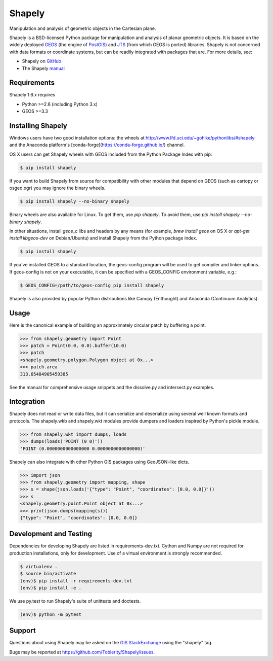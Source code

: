 =======
Shapely
=======

.. image:: https://travis-ci.org/Toblerity/Shapely.png?branch=master
   :target: https://travis-ci.org/Toblerity/Shapely

   :target: https://coveralls.io/github/Toblerity/Shapely?branch=master

Manipulation and analysis of geometric objects in the Cartesian plane.

.. image:: https://c2.staticflickr.com/6/5560/31301790086_b3472ea4e9_c.jpg
   :width: 800
   :height: 378

Shapely is a BSD-licensed Python package for manipulation and analysis of
planar geometric objects. It is based on the widely deployed `GEOS
<http://trac.osgeo.org/geos/>`__ (the engine of `PostGIS
<http://postgis.org>`__) and `JTS
<http://www.vividsolutions.com/jts/jtshome.htm>`__ (from which GEOS is ported)
libraries. Shapely is not concerned with data formats or coordinate systems,
but can be readily integrated with packages that are. For more details, see:

* Shapely on `GitHub <https://github.com/Toblerity/Shapely>`__
* The Shapely `manual <http://toblerity.github.com/shapely/manual.html>`__

Requirements
============

Shapely 1.6.x requires

* Python >=2.6 (including Python 3.x)
* GEOS >=3.3 

Installing Shapely
==================

Windows users have two good installation options: the wheels at
http://www.lfd.uci.edu/~gohlke/pythonlibs/#shapely and the 
Anaconda platform's [conda-forge](https://conda-forge.github.io/)
channel.

OS X users can get Shapely wheels with GEOS included from the 
Python Package Index with pip:

.. code-block:: console

    $ pip install shapely

If you want to build Shapely from source for compatibility with
other modules that depend on GEOS (such as cartopy or osgeo.ogr)
you may ignore the binary wheels.

.. code-block:: console

    $ pip install shapely --no-binary shapely

Binary wheels are also available for Linux. To get them,
use `pip shapely`. To avoid them, use `pip install shapely --no-binary shapely`.

In other situations, install `geos_c` libs and headers by any means 
(for example, `brew install geos` on OS X or
`apt-get install libgeos-dev` on Debian/Ubuntu) and install Shapely
from the Python package index.

.. code-block:: console

    $ pip install shapely

If you've installed GEOS to a standard location, the geos-config program
will be used to get compiler and linker options. If geos-config is not on
your executable, it can be specified with a GEOS_CONFIG environment
variable, e.g.:

.. code-block:: console

    $ GEOS_CONFIG=/path/to/geos-config pip install shapely
Shapely is also provided by popular Python distributions like Canopy (Enthought)
and Anaconda (Continuum Analytics).

Usage
=====

Here is the canonical example of building an approximately circular patch by
buffering a point.

.. code-block:: pycon

    >>> from shapely.geometry import Point
    >>> patch = Point(0.0, 0.0).buffer(10.0)
    >>> patch
    <shapely.geometry.polygon.Polygon object at 0x...>
    >>> patch.area
    313.65484905459385

See the manual for comprehensive usage snippets and the dissolve.py and
intersect.py examples.

Integration
===========

Shapely does not read or write data files, but it can serialize and deserialize
using several well known formats and protocols. The shapely.wkb and shapely.wkt
modules provide dumpers and loaders inspired by Python's pickle module.

.. code-block:: pycon

    >>> from shapely.wkt import dumps, loads
    >>> dumps(loads('POINT (0 0)'))
    'POINT (0.0000000000000000 0.0000000000000000)'

Shapely can also integrate with other Python GIS packages using GeoJSON-like
dicts.

.. code-block:: pycon

    >>> import json
    >>> from shapely.geometry import mapping, shape
    >>> s = shape(json.loads('{"type": "Point", "coordinates": [0.0, 0.0]}'))
    >>> s
    <shapely.geometry.point.Point object at 0x...>
    >>> print(json.dumps(mapping(s)))
    {"type": "Point", "coordinates": [0.0, 0.0]}

Development and Testing
=======================

Dependencies for developing Shapely are listed in requirements-dev.txt. Cython
and Numpy are not required for production installations, only for development.
Use of a virtual environment is strongly recommended.

.. code-block:: console

    $ virtualenv .
    $ source bin/activate
    (env)$ pip install -r requirements-dev.txt
    (env)$ pip install -e .

We use py.test to run Shapely's suite of unittests and doctests.

.. code-block:: console

    (env)$ python -m pytest

Support
=======

Questions about using Shapely may be asked on the `GIS StackExchange 
<http://gis.stackexchange.com/questions/tagged/shapely>`__ using the "shapely"
tag.

Bugs may be reported at https://github.com/Toblerity/Shapely/issues.
